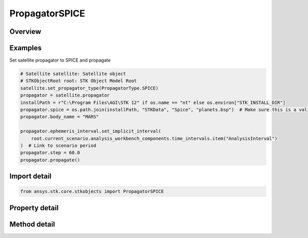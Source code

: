 PropagatorSPICE
===============

.. py:class:: ansys.stk.core.stkobjects.PropagatorSPICE

   Bases: :py:class:`~ansys.stk.core.stkobjects.IPropagator`

   Class defining the SPICE propagator.

.. py:currentmodule:: PropagatorSPICE

Overview
--------

.. tab-set::

    .. tab-item:: Methods

        .. list-table::
            :header-rows: 0
            :widths: auto

            * - :py:attr:`~ansys.stk.core.stkobjects.PropagatorSPICE.propagate`
              - Propagates the satellite's path using the specified time interval.

    .. tab-item:: Properties

        .. list-table::
            :header-rows: 0
            :widths: auto

            * - :py:attr:`~ansys.stk.core.stkobjects.PropagatorSPICE.step`
              - Step size. Uses Time Dimension.
            * - :py:attr:`~ansys.stk.core.stkobjects.PropagatorSPICE.spice`
              - Name of SPICE file.
            * - :py:attr:`~ansys.stk.core.stkobjects.PropagatorSPICE.body_name`
              - Body name.
            * - :py:attr:`~ansys.stk.core.stkobjects.PropagatorSPICE.segments`
              - Get the segment list.
            * - :py:attr:`~ansys.stk.core.stkobjects.PropagatorSPICE.available_body_names`
              - Get a list of available body names.
            * - :py:attr:`~ansys.stk.core.stkobjects.PropagatorSPICE.ephemeris_interval`
              - Get the propagator's ephemeris interval.



Examples
--------

Set satellite propagator to SPICE and propagate

.. code-block:: python

    # Satellite satellite: Satellite object
    # STKObjectRoot root: STK Object Model Root
    satellite.set_propagator_type(PropagatorType.SPICE)
    propagator = satellite.propagator
    installPath = r"C:\Program Files\AGI\STK 12" if os.name == "nt" else os.environ["STK_INSTALL_DIR"]
    propagator.spice = os.path.join(installPath, "STKData", "Spice", "planets.bsp")  # Make sure this is a valid path
    propagator.body_name = "MARS"

    propagator.ephemeris_interval.set_implicit_interval(
        root.current_scenario.analysis_workbench_components.time_intervals.item("AnalysisInterval")
    )  # Link to scenario period
    propagator.step = 60.0
    propagator.propagate()


Import detail
-------------

.. code-block:: python

    from ansys.stk.core.stkobjects import PropagatorSPICE


Property detail
---------------

.. py:property:: step
    :canonical: ansys.stk.core.stkobjects.PropagatorSPICE.step
    :type: float

    Step size. Uses Time Dimension.

.. py:property:: spice
    :canonical: ansys.stk.core.stkobjects.PropagatorSPICE.spice
    :type: str

    Name of SPICE file.

.. py:property:: body_name
    :canonical: ansys.stk.core.stkobjects.PropagatorSPICE.body_name
    :type: str

    Body name.

.. py:property:: segments
    :canonical: ansys.stk.core.stkobjects.PropagatorSPICE.segments
    :type: PropagatorSPICESegmentsCollection

    Get the segment list.

.. py:property:: available_body_names
    :canonical: ansys.stk.core.stkobjects.PropagatorSPICE.available_body_names
    :type: list

    Get a list of available body names.

.. py:property:: ephemeris_interval
    :canonical: ansys.stk.core.stkobjects.PropagatorSPICE.ephemeris_interval
    :type: ITimeToolTimeIntervalSmartInterval

    Get the propagator's ephemeris interval.


Method detail
-------------

.. py:method:: propagate(self) -> None
    :canonical: ansys.stk.core.stkobjects.PropagatorSPICE.propagate

    Propagates the satellite's path using the specified time interval.

    :Returns:

        :obj:`~None`










